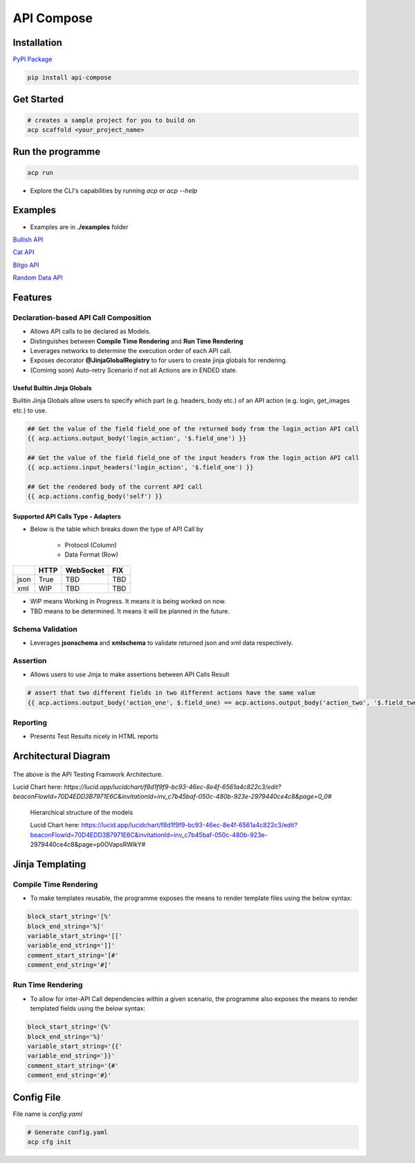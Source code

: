 API Compose
~~~~~~~~~~~~~~~~~~~~

Installation
============================

`PyPI Package <https://pypi.org/project/api-compose>`_

.. code-block::

   pip install api-compose

Get Started
============================

.. code-block::

   # creates a sample project for you to build on
   acp scaffold <your_project_name>

Run the programme
============================

.. code-block::

   acp run

- Explore the CLI's capabilities by running `acp` or `acp --help`


Examples
============================

- Examples are in **./examples** folder

`Bullish API <./examples/bullish>`_

`Cat API <./examples/cat_api>`_

`Bitgo API <./examples/bitgo>`_

`Random Data API <./examples/random_data_api>`_

Features
=====================

Declaration-based API Call Composition
--------------------------------------------------

- Allows API calls to be declared as Models.

- Distinguishes between **Compile Time Rendering** and **Run Time Rendering**

- Leverages networkx to determine the execution order of each API call.

- Exposes decorator **@JinjaGlobalRegistry** to for users to create jinja globals for rendering.

- (Comimg soon) Auto-retry Scenario if not all Actions are in ENDED state.


Useful Builtin Jinja Globals
>>>>>>>>>>>>>>>>>>>>>>>>>>>>>>>>>>>>>

Builtin Jinja Globals allow users to specify which part (e.g. headers, body etc.) of an API action (e.g. login, get_images etc.) to use.

.. code-block::

    ## Get the value of the field field_one of the returned body from the login_action API call
    {{ acp.actions.output_body('login_action', '$.field_one') }}

    ## Get the value of the field field_one of the input headers from the login_action API call
    {{ acp.actions.input_headers('login_action', '$.field_one') }}

    ## Get the rendered body of the current API call
    {{ acp.actions.config_body('self') }}

Supported API Calls Type - Adapters
>>>>>>>>>>>>>>>>>>>>>>>>>>>>>>>>>>>>>

- Below is the table which breaks down the type of API Call by

    - Protocol (Column)
    - Data Format (Row)


.. table::

    +------+------+-----------+-----+
    |      | HTTP | WebSocket | FIX |
    +======+======+===========+=====+
    | json | True | TBD       | TBD |
    +------+------+-----------+-----+
    | xml  | WIP  | TBD       | TBD |
    +------+------+-----------+-----+

- WIP means Working in Progress. It means it is being worked on now.

- TBD means to be determined.  It means it will be planned in the future.


Schema Validation
---------------------------
- Leverages **jsonschema** and **xmlschema** to validate returned json and xml data respectively.

Assertion
---------------------------

- Allows users to use Jinja to make assertions between API Calls Result

.. code-block::

    # assert that two different fields in two different actions have the same value
    {{ acp.actions.output_body('action_one', $.field_one) == acp.actions.output_body('action_two', '$.field_two') }}


Reporting
---------------------------

- Presents Test Results nicely in HTML reports



Architectural Diagram
===========================

.. figure:: ./diagrams/framework_architecture.png
   :scale: 70%
   :align: center
   :alt: API Testing Framwork Architecture

   The above is the  API Testing Framwork Architecture.

   Lucid Chart here: `https://lucid.app/lucidchart/f8d1f9f9-bc93-46ec-8e4f-6561a4c822c3/edit?beaconFlowId=70D4EDD3B7971E6C&invitationId=inv_c7b45baf-050c-480b-923e-2979440ce4c8&page=0_0#`


.. figure:: ./diagrams/framework_building_blocks.png

    Hierarchical structure of the models

    Lucid Chart here: https://lucid.app/lucidchart/f8d1f9f9-bc93-46ec-8e4f-6561a4c822c3/edit?beaconFlowId=70D4EDD3B7971E6C&invitationId=inv_c7b45baf-050c-480b-923e-2979440ce4c8&page=p0OVapsRWlkY#



Jinja Templating
============================

Compile Time Rendering
--------------------------------

- To make templates reusable, the programme exposes the means to render template files using the below syntax:

.. code-block::

    block_start_string='[%'
    block_end_string='%]'
    variable_start_string='[['
    variable_end_string=']]'
    comment_start_string='[#'
    comment_end_string='#]'

Run Time Rendering
--------------------------------

- To allow for inter-API Call dependencies within a given scenario, the programme also exposes the means to render templated fields using the below syntax:

.. code-block::

    block_start_string='{%'
    block_end_string='%}'
    variable_start_string='{{'
    variable_end_string='}}'
    comment_start_string='{#'
    comment_end_string='#}'




Config File
============================

File name is `config.yaml`

.. code-block::

    # Generate config.yaml
    acp cfg init